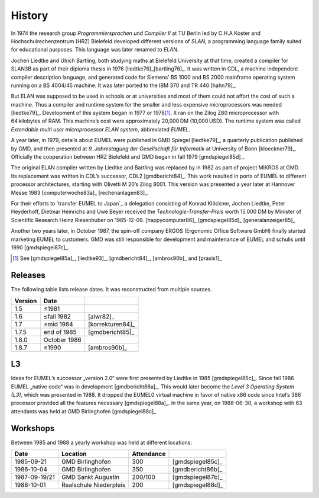 History
-------

In 1974 the research group *Programmiersprachen und Compiler II* at TU Berlin
led by C.H.A Koster and Hochschulrechenzentrum (HRZ) Bielefeld developed
different versions of *SLAN*, a programming language family suited for
educational purposes. This language was later renamed to *ELAN*.

Jochen Liedtke and Ulrich Bartling, both studying maths at Bielefeld University
at that time, created a compiler for SLAN3B as part of their diploma thesis in
1976 [liedtke76]_\ [bartling76]_. It was written in CDL, a machine independent
compiler description language, and generated code for Siemens’ BS 1000 and
BS 2000 mainframe operating system running on a BS 4004/45 machine. It was
later ported to the IBM 370 and TR 440 [hahn79]_.

But ELAN was supposed to be used in schools or at universities and most of them
could not affort the cost of such a machine. Thus a compiler and runtime system
for the smaller and less expensive microprocessors was needed [liedtke79]_.
Development of this system began in 1977 or 1978\ [#]_. It ran on the Zilog Z80
microprocessor with 64 kilobytes of RAM. This machine’s cost were approximately
20,000 DM (10,000 USD). The runtime system was called *Extendable multi user
microprocessor ELAN system*, abbreviated *EUMEL*.

A year later, in 1979, details about EUMEL were published in GMD Spiegel
[liedtke79]_, a quarterly publication published by GMD, and then presented at
*9. Jahrestagung der Gesellschaft für Informatik* at University of Bonn
[kloeckner79]_. Officially the cooperation between HRZ Bielefeld and GMD began
in fall 1979 [gmdspiegel85d]_.

The original ELAN compiler written by Liedtke and Bartling was replaced by in
1982 as part of project MIKROS at GMD. Its replacement was written in CDL’s
successor, CDL2 [gmdbericht84]_. This work resulted in ports of EUMEL to
different processor architectures, starting with Olivetti M 20’s Zilog 8001.
This version was presented a year later at Hannover Messe 1983
[computerwoche83a]_ [rechenanlagen83]_.

For their efforts to `transfer EUMEL to Japan`_ a delegation consisting of
Konrad Klöckner, Jochen Liedtke, Peter Heyderhoff, Dietmar Heinrichs and Uwe
Beyer received the *Technologie-Transfer-Preis* worth 15.000 DM by Minister of
Scientific Research Heinz Riesenhuber on 1985-12-09. [happycomputer86]_
[gmdspiegel85d]_ [generalanzeiger85]_

Another two years later, in October 1987, the spin-off company ERGOS (Ergonomic
Office Software GmbH) finally started marketing EUMEL to customers. GMD was
still responsible for development and maintenance of EUMEL and schulis until
1990 [gmdspiegel87c]_.

.. [#] See [gmdspiegel85a]_, [liedtke93]_, [gmdbericht84]_, [ambros90b]_ and [praxis1]_

.. _transfer EUMEL to Japan: popularity_

Releases
^^^^^^^^

The following table lists release dates. It was reconstructed from multiple
sources.

.. csv-table::
   :header: Version,Date,

    1.5, ≤1981
    1.6, ≤fall 1982, [alwr82]_
    1.7, ≤mid 1984, [korrekturen84]_
    1.7.5, end of 1985, [gmdbericht85]_
    1.8.0, October 1986
    1.8.7, ≤1990, [ambros90b]_

.. figure:: releases.svg

L3
^^

Ideas for EUMEL’s successor „version 2.0“ were first presented by Liedtke in
1985 [gmdspiegel85c]_.  Since fall 1986 EUMEL „native code“ was in development
[gmdbericht86a]_.  This would later become the *Level 3 Operating System (L3)*,
which was presented in 1988. It dropped the EUMEL0 virtual machine in favor of
native x86 code since Intel’s 386 processor provided all the features necessary
[gmdspiegel88a]_. In the same year, on 1988-06-30, a workshop with 63
attendants was held at GMD Birlinghofen  [gmdspiegel88c]_

Workshops
^^^^^^^^^

Between 1985 and 1988 a yearly workshop was held at different locations:

.. csv-table::
    :header: Date,Location,Attendance,

    1985-09-21,GMD Birlinghofen,300,[gmdspiegel85c]_
    1986-10-04,GMD Birlinghofen,350,[gmdbericht86b]_
    1987-09-19/21,GMD Sankt Augustin,200/100,[gmdspiegel87b]_
    1988-10-01,Realschule Niederpleis,200,[gmdspiegel88d]_

